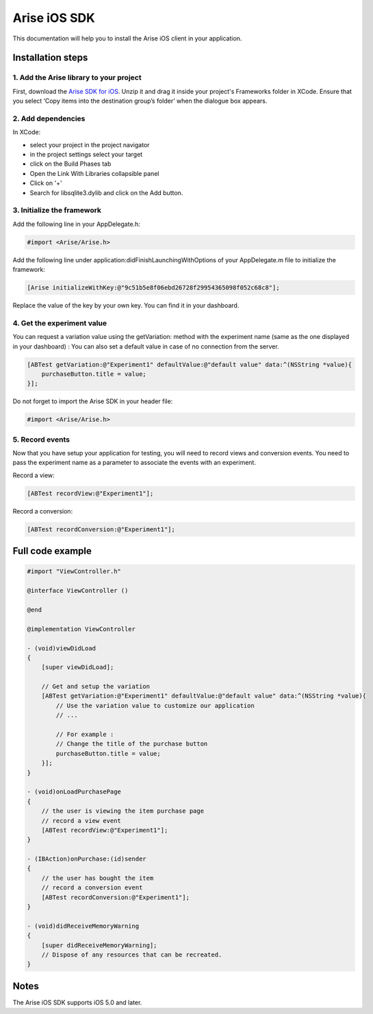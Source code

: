 .. meta::
   :description: iOS A/B testing client setup

Arise iOS SDK
*****************

This documentation will help you to install the Arise iOS client in your application.

Installation steps
==================

1. Add the Arise library to your project
----------------------------------------

First, download the `Arise SDK for iOS`_. Unzip it and drag it inside your project's Frameworks folder in XCode. Ensure that you select ‘Copy items into the destination group’s folder’ when the dialogue box appears.

.. _`Arise SDK for iOS`: https://s3.amazonaws.com/ariseio/Arise-iOS-2.3.zip

2. Add dependencies
-------------------
In XCode:

* select your project in the project navigator
* in the project settings select your target
* click on the Build Phases tab
* Open the Link With Libraries collapsible panel
* Click on '+'
*  Search for libsqlite3.dylib and click on the Add button.


3. Initialize the framework
---------------------------

Add the following line in your AppDelegate.h:

.. code-block:: obj-c

    #import <Arise/Arise.h>

Add the following line under application:didFinishLaunchingWithOptions of your AppDelegate.m file to initialize the framework:

.. code-block:: obj-c

    [Arise initializeWithKey:@"9c51b5e8f06ebd26728f29954365098f052c68c8"];

Replace the value of the key by your own key. You can find it in your dashboard.

4. Get the experiment value
---------------------------

You can request a variation value using the getVariation: method with the experiment name (same as the one displayed in your dashboard) :
You can also set a default value in case of no connection from the server.

.. code-block:: obj-c

    [ABTest getVariation:@"Experiment1" defaultValue:@"default value" data:^(NSString *value){
        purchaseButton.title = value;
    }];

Do not forget to import the Arise SDK in your header file:

.. code-block:: obj-c

    #import <Arise/Arise.h>


5. Record events
----------------

Now that you have setup your application for testing, you will need to record views and conversion events. You need to pass the experiment name as a parameter to associate the events with an experiment.

Record a view:

.. code-block:: obj-c

	[ABTest recordView:@"Experiment1"];

Record a conversion:

.. code-block:: obj-c

	[ABTest recordConversion:@"Experiment1"];


Full code example
==================

.. code-block:: obj-c

    #import "ViewController.h"

    @interface ViewController ()

    @end

    @implementation ViewController

    - (void)viewDidLoad
    {
        [super viewDidLoad];

        // Get and setup the variation
        [ABTest getVariation:@"Experiment1" defaultValue:@"default value" data:^(NSString *value){
            // Use the variation value to customize our application
            // ...
            
            // For example :
            // Change the title of the purchase button
            purchaseButton.title = value;
        }];
    }

    - (void)onLoadPurchasePage
    {
    	// the user is viewing the item purchase page
        // record a view event
        [ABTest recordView:@"Experiment1"];
    }

    - (IBAction)onPurchase:(id)sender
    {
        // the user has bought the item
        // record a conversion event
        [ABTest recordConversion:@"Experiment1"];
    }

    - (void)didReceiveMemoryWarning
    {
        [super didReceiveMemoryWarning];
        // Dispose of any resources that can be recreated.
    }

Notes
=====

The Arise iOS SDK supports iOS 5.0 and later.
